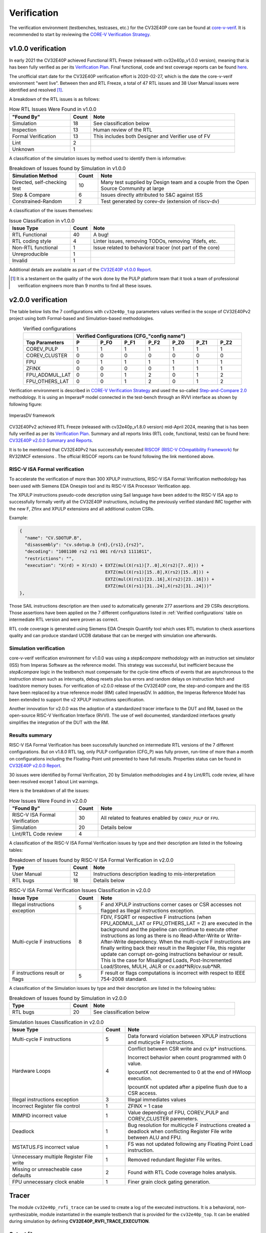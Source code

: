 ..
   Copyright 2024 OpenHW Group and Dolphin Design
   SPDX-License-Identifier: Apache-2.0 WITH SHL-2.1
  
   Licensed under the Solderpad Hardware License v 2.1 (the "License");
   you may not use this file except in compliance with the License, or,
   at your option, the Apache License version 2.0.
   You may obtain a copy of the License at
  
   https://solderpad.org/licenses/SHL-2.1/
  
   Unless required by applicable law or agreed to in writing, any work
   distributed under the License is distributed on an "AS IS" BASIS,
   WITHOUT WARRANTIES OR CONDITIONS OF ANY KIND, either express or implied.
   See the License for the specific language governing permissions and
   limitations under the License.

.. _verification:

Verification
============

The verification environment (testbenches, testcases, etc.) for the CV32E40P
core can be found at  `core-v-verif <https://github.com/openhwgroup/core-v-verif>`_.
It is recommended to start by reviewing the
`CORE-V Verification Strategy <https://docs.openhwgroup.org/projects/core-v-verif/en/latest>`_.

v1.0.0 verification
-------------------

In early 2021 the CV32E40P achieved Functional RTL Freeze (released with cv32e40p_v1.0.0 version), meaning that is has been fully verified as per its
`Verification Plan <https://github.com/openhwgroup/core-v-verif/blob/cb2cc35fe27e0961ea21864f62e6104c238d25cd/cv32e40p/docs/VerifPlans/README.md#cv32e40p-v1-verification-plans>`_.
Final functional, code and test coverage reports can be found `here <https://github.com/openhwgroup/programs/tree/master/Project-Descriptions-and-Plans/CV32E40Pv1/Milestone-data/Reports>`_.

The unofficial start date for the CV32E40P verification effort is 2020-02-27,
which is the date the core-v-verif environment "went live".  Between then and
RTL Freeze, a total of 47 RTL issues and 38 User Manual issues were identified
and resolved [1]_.

A breakdown of the RTL issues is as follows:

.. table:: How RTL Issues Were Found in v1.0.0
  :name: How RTL Issues Were Found in v1.0.0
  :widths: 27 9 64
  :class: no-scrollbar-table

  +---------------------+-----------+----------------------------------------------------+
  | **"Found By"**      | **Count** | **Note**                                           |
  +=====================+===========+====================================================+
  | Simulation          | 18        | See classification below                           |
  +---------------------+-----------+----------------------------------------------------+
  | Inspection          | 13        | Human review of the RTL                            |
  +---------------------+-----------+----------------------------------------------------+
  | Formal Verification | 13        | This includes both Designer and Verifier use of FV |
  +---------------------+-----------+----------------------------------------------------+
  | Lint                |  2        |                                                    |
  +---------------------+-----------+----------------------------------------------------+
  | Unknown             |  1        |                                                    |
  +---------------------+-----------+----------------------------------------------------+

A classification of the simulation issues by method used to identify them is informative:

.. table:: Breakdown of Issues found by Simulation in v1.0.0
  :name: Breakdown of Issues found by Simulation in v1.0.0
  :widths: 27 9 64
  :class: no-scrollbar-table

  +------------------------------+-----------+----------------------------------------------------------------------------------------+
  | **Simulation Method**        | **Count** | **Note**                                                                               |
  +==============================+===========+========================================================================================+
  | Directed, self-checking test | 10        | Many test supplied by Design team and a couple from the Open Source Community at large |
  +------------------------------+-----------+----------------------------------------------------------------------------------------+
  | Step & Compare               |  6        | Issues directly attributed to S&C against ISS                                          |
  +------------------------------+-----------+----------------------------------------------------------------------------------------+
  | Constrained-Random           |  2        | Test generated by corev-dv (extension of riscv-dv)                                     |
  +------------------------------+-----------+----------------------------------------------------------------------------------------+


A classification of the issues themselves:

.. table:: Issue Classification in v1.0.0
  :name: Issue Classification in v1.0.0
  :widths: 27 9 64
  :class: no-scrollbar-table

  +------------------------------+-----------+----------------------------------------------------------------------------------------+
  | **Issue Type**               | **Count** | **Note**                                                                               |
  +==============================+===========+========================================================================================+
  | RTL Functional               | 40        | A bug!                                                                                 |
  +------------------------------+-----------+----------------------------------------------------------------------------------------+
  | RTL coding style             |  4        | Linter issues, removing TODOs, removing \`ifdefs, etc.                                 |
  +------------------------------+-----------+----------------------------------------------------------------------------------------+
  | Non-RTL functional           |  1        | Issue related to behavioral tracer (not part of the core)                              |
  +------------------------------+-----------+----------------------------------------------------------------------------------------+
  | Unreproducible               |  1        |                                                                                        |
  +------------------------------+-----------+----------------------------------------------------------------------------------------+
  | Invalid                      |  1        |                                                                                        |
  +------------------------------+-----------+----------------------------------------------------------------------------------------+

Additional details are available as part of the `CV32E40P v1.0.0 Report <https://github.com/openhwgroup/programs/tree/b72d726665b31b3df5befc5f672b745f814ea709/Project-Descriptions-and-Plans/CV32E40Pv1/Milestone-data/RTL_Freeze_v1.0.0>`_.

.. [1]
   It is a testament on the quality of the work done by the PULP platform team
   that it took a team of professional verification engineers more than 9 months
   to find all these issues.

.. raw:: latex

   \newpage

v2.0.0 verification
-------------------

The table below lists the 7 configurations with ``cv32e40p_top`` parameters values verified in the scope of CV32E40Pv2 project using both Formal-based and Simulation-based methodologies.

.. table:: Verified configurations
  :name: Verified configurations
  :align: center
  :widths: 23 11 11 11 11 11 11 11
  :class: no-scrollbar-table

  +--------------------+-------------------------------------------------------------------------+
  |                    | **Verified Configurations (CFG_"config name")**                         |
  +====================+=======+==========+==========+==========+==========+==========+==========+
  | **Top Parameters** | **P** | **P_F0** | **P_F1** | **P_F2** | **P_Z0** | **P_Z1** | **P_Z2** |
  +--------------------+-------+----------+----------+----------+----------+----------+----------+
  | COREV_PULP         | 1     | 1        | 1        | 1        | 1        | 1        | 1        |
  +--------------------+-------+----------+----------+----------+----------+----------+----------+
  | COREV_CLUSTER      | 0     | 0        | 0        | 0        | 0        | 0        | 0        |
  +--------------------+-------+----------+----------+----------+----------+----------+----------+
  | FPU                | 0     | 1        | 1        | 1        | 1        | 1        | 1        |
  +--------------------+-------+----------+----------+----------+----------+----------+----------+
  | ZFINX              | 0     | 0        | 0        | 0        | 1        | 1        | 1        |
  +--------------------+-------+----------+----------+----------+----------+----------+----------+
  | FPU_ADDMUL_LAT     | 0     | 0        | 1        | 2        | 0        | 1        | 2        |
  +--------------------+-------+----------+----------+----------+----------+----------+----------+
  | FPU_OTHERS_LAT     | 0     | 0        | 1        | 2        | 0        | 1        | 2        |
  +--------------------+-------+----------+----------+----------+----------+----------+----------+

Verification environment is described in `CORE-V Verification Strategy <https://docs.openhwgroup.org/projects/core-v-verif/en/latest>`_ and used the so-called `Step-and-Compare 2.0 <https://docs.openhwgroup.org/projects/core-v-verif/en/latest/cv32_env.html#step-and-compare-2-0>`_ methodology. It is using an Imperas® model connected in the test-bench through an RVVI interface as shown by following figure:

.. figure:: ../images/ImperasDV_diagram_May_2023-reduced.jpg
  :name: ImperasDV framework
  :align: center

  ImperasDV framework

CV32E40Pv2 achieved RTL Freeze (released with cv32e40p_v1.8.0 version) mid-April 2024, meaning that is has been fully verified as per its
`Verification Plan <https://github.com/openhwgroup/core-v-verif/tree/cv32e40p/dev/cv32e40p/docs/VerifPlans>`_.
Summary and all reports links (RTL code, functional, tests) can be found here: `CV32E40P v2.0.0 Summary and Reports <https://github.com/openhwgroup/programs/blob/master/Project-Descriptions-and-Plans/CV32E40Pv2/Milestone-data/RTL_Freeze_v2.0.0/Reports/index.html>`_.

It is to be mentioned that CV32E40Pv2 has successfully executed `RISCOF (RISC-V COmpatibility Framework) <https://riscof.readthedocs.io/en/stable>`_ for RV32IMCF extensions .
The official RISCOF reports can be found following the link mentioned above.

RISC-V ISA Formal verification
^^^^^^^^^^^^^^^^^^^^^^^^^^^^^^

To accelerate the verification of more than 300 XPULP instructions, RISC-V ISA Formal Verification methodology has been used with Siemens EDA Onespin tool and its RISC-V ISA Processor Verification app.

The XPULP instructions pseudo-code description using Sail language have been added to the RISC-V ISA app to successfully formally verify all the CV32E40P instructions, including the previously verified standard IMC together with the new F, Zfinx and XPULP extensions and all additional custom CSRs.

Example:

.. code-block:: text

        {
          "name": "CV.SDOTUP.B",
          "disassembly": "cv.sdotup.b {rd},{rs1},{rs2}",
          "decoding": "1001100 rs2 rs1 001 rd/rs3 1111011",
          "restrictions": "",
          "execution": "X(rd) = X(rs3) + EXTZ(mul(X(rs1)[7..0],X(rs2)[7..0])) + 
                                         EXTZ(mul(X(rs1)[15..8],X(rs2)[15..8])) + 
                                         EXTZ(mul(X(rs1)[23..16],X(rs2)[23..16])) + 
                                         EXTZ(mul(X(rs1)[31..24],X(rs2)[31..24]))"
        },

Those SAIL instructions description are then used to automatically generate 277 assertions and 29 CSRs descriptions.
Those assertions have been applied on the 7 different configurations listed in :ref:`Verified configurations` table on intermediate RTL version and were proven as correct.

RTL code coverage is generated using Siemens EDA Onespin Quantify tool which uses RTL mutation to check assertions quality and can produce standard UCDB database that can be merged with simulation one afterwards.

Simulation verification
^^^^^^^^^^^^^^^^^^^^^^^

core-v-verif verification environment for v1.0.0 was using a *step&compare* methodology with an instruction set simulator (ISS) from Imperas Software as the reference model.
This strategy was successful, but inefficient because the *step&compare* logic in the testbench must compensate for the cycle-time effects of events that are asynchronous to the instruction stream such as interrupts, debug resets plus bus errors and random delays on instruction fetch and load/store memory buses.
For verification of v2.0.0 release of the CV32E40P core, the step-and-compare and the ISS have been replaced by a true reference model (RM) called ImperasDV. In addition, the Imperas Reference Model has been extended to support the v2 XPULP instructions specification.

Another innovation for v2.0.0 was the adoption of a standardized tracer interface to the DUT and RM, based on the open-source RISC-V Verification Interface (RVVI). The use of well documented, standardized interfaces greatly simplifies the integration of the DUT with the RM.

Results summary
^^^^^^^^^^^^^^^

RISC-V ISA Formal Verification has been successfully launched on intermediate RTL versions of the 7 different configurations.
But on v1.8.0 RTL tag, only PULP configuration (CFG_P) was fully proven, run-time of more than a month on configurations including the Floating-Point unit prevented to have full results.
Properties status can be found in `CV32E40P v2.0.0 Report <https://github.com/openhwgroup/programs/tree/master/Project-Descriptions-and-Plans/CV32E40Pv2/Milestone-data/RTL_Freeze_v2.0.0/Reports/2024-05-06/RISC-V_ISA_Formal>`_.

30 issues were identified by Formal Verification, 20 by Simulation methodologies and 4 by Lint/RTL code review, all have been resolved except 1 about Lint warnings.

Here is the breakdown of all the issues:

.. table:: How Issues Were Found in v2.0.0
  :name: How Issues Were Found in v2.0.0
  :widths: 27 9 64
  :class: no-scrollbar-table

  +--------------------------------+-----------+---------------------------------------------------------------+
  | **"Found By"**                 | **Count** | **Note**                                                      |
  +================================+===========+===============================================================+
  | RISC-V ISA Formal Verification | 30        | All related to features enabled by ``COREV_PULP`` or ``FPU``. |
  +--------------------------------+-----------+---------------------------------------------------------------+
  | Simulation                     | 20        | Details below                                                 |
  +--------------------------------+-----------+---------------------------------------------------------------+
  | Lint/RTL Code review           | 4         |                                                               |
  +--------------------------------+-----------+---------------------------------------------------------------+

A classification of the RISC-V ISA Formal Verification issues by type and their description are listed in the following tables:

.. table:: Breakdown of Issues found by RISC-V ISA Formal Verification in v2.0.0
  :name: Breakdown of Issues found by RISC-V ISA Formal Verification in v2.0.0
  :widths: 27 9 64
  :class: no-scrollbar-table

  +------------------------------+-----------+----------------------------------------------------------------------------------------+
  | **Type**                     | **Count** | **Note**                                                                               |
  +==============================+===========+========================================================================================+
  | User Manual                  | 12        | Instructions description leading to mis-interpretation                                 |
  +------------------------------+-----------+----------------------------------------------------------------------------------------+
  | RTL bugs                     | 18        | Details below                                                                          |
  +------------------------------+-----------+----------------------------------------------------------------------------------------+

.. table:: RISC-V ISA Formal Verification Issues Classification in v2.0.0
  :name: RISC-V ISA Formal Verification Issues Classification in v2.0.0
  :widths: 27 9 64
  :class: no-scrollbar-table

  +--------------------------------+-----------+---------------------------------------------------------------------------------------+
  | **Issue Type**                 | **Count** | **Note**                                                                              |
  +================================+===========+=======================================================================================+
  | Illegal instructions exception | 5         | F and XPULP instructions corner cases or CSR accesses not flagged as Illegal          |
  |                                |           | instructions exception.                                                               |
  +--------------------------------+-----------+---------------------------------------------------------------------------------------+
  | Multi-cycle F instructions     | 8         | FDIV, FSQRT or respective F instructions (when FPU_ADDMUL_LAT or FPU_OTHERS_LAT = 2)  |
  |                                |           | are executed in the background and the pipeline can continue to execute other         |
  |                                |           | instructions as long as there is no Read-After-Write or Write-After-Write dependency. |
  |                                |           | When the multi-cycle F instructions are finally writing back their result in the      |
  |                                |           | Register File, this register update can corrupt on-going instructions behaviour or    |
  |                                |           | result. This is the case for Misaligned Loads, Post-Incremented Load/Stores, MULH,    |
  |                                |           | JALR or cv.add*NR/cv.sub*NR.                                                          |
  +--------------------------------+-----------+---------------------------------------------------------------------------------------+
  | F instructions result or flags | 5         | F result or flags computations is incorrect with respect to IEEE 754-2008 standard.   |
  +--------------------------------+-----------+---------------------------------------------------------------------------------------+

A classification of the Simulation issues by type and their description are listed in the following tables:

.. table:: Breakdown of Issues found by Simulation in v2.0.0
  :name: Breakdown of Issues found by Simulation in v2.0.0
  :widths: 27 9 64
  :class: no-scrollbar-table

  +------------------------------+-----------+----------------------------------------------------------------------------------------+
  | **Type**                     | **Count** | **Note**                                                                               |
  +==============================+===========+========================================================================================+
  | RTL bugs                     | 20        | See classification below                                                               |
  +------------------------------+-----------+----------------------------------------------------------------------------------------+

.. table:: Simulation Issues Classification in v2.0.0
  :name: Simulation Issues Classification in v2.0.0
  :widths: 38 9 53
  :class: no-scrollbar-table

  +------------------------------------------+-----------+---------------------------------------------------------------------------------------+
  | **Issue Type**                           | **Count** | **Note**                                                                              |
  +==========================================+===========+=======================================================================================+
  | Multi-cycle F instructions               | 5         | Data forward violation between XPULP instructions and muticycle F instructions.       |
  +------------------------------------------+-----------+---------------------------------------------------------------------------------------+
  | Hardware Loops                           | 4         | Conflict between CSR write and cv.lp* instructions.                                   |
  |                                          |           |                                                                                       |
  |                                          |           | Incorrect behavior when count programmed with 0 value.                                |
  |                                          |           |                                                                                       |
  |                                          |           | lpcountX not decremented to 0 at the end of HWloop execution.                         |
  |                                          |           |                                                                                       |
  |                                          |           | lpcountX not updated after a pipeline flush due to a CSR access.                      |
  +------------------------------------------+-----------+---------------------------------------------------------------------------------------+
  | Illegal instructions exception           | 3         | Illegal immediates values                                                             |
  +------------------------------------------+-----------+---------------------------------------------------------------------------------------+
  | Incorrect Register file control          | 1         | ZFINX = 1 case                                                                        |
  +------------------------------------------+-----------+---------------------------------------------------------------------------------------+
  | MIMPID incorrect value                   | 1         | Value depending of FPU, COREV_PULP and COREV_CLUSTER paremeters.                      |
  +------------------------------------------+-----------+---------------------------------------------------------------------------------------+
  | Deadlock                                 | 1         | Bug resolution for multicycle F instructions created a deadlock when conflicting      |
  |                                          |           | Register File write between ALU and FPU.                                              |
  +------------------------------------------+-----------+---------------------------------------------------------------------------------------+
  | MSTATUS.FS incorrect value               | 1         | FS was not updated following any Floating Point Load instruction.                     |
  +------------------------------------------+-----------+---------------------------------------------------------------------------------------+
  | Unnecessary multiple Register File write | 1         | Removed redundant Register File writes.                                               |
  +------------------------------------------+-----------+---------------------------------------------------------------------------------------+
  | Missing or unreacheable case defaults    | 2         | Found with RTL Code coverage holes analysis.                                          |
  +------------------------------------------+-----------+---------------------------------------------------------------------------------------+
  | FPU unnecessary clock enable             | 1         | Finer grain clock gating generation.                                                  |
  +------------------------------------------+-----------+---------------------------------------------------------------------------------------+

Tracer
------

The module ``cv32e40p_rvfi_trace`` can be used to create a log of the executed instructions.
It is a behavioral, non-synthesizable, module instantiated in the example testbench that is provided for
the ``cv32e40p_top``. It can be enabled during simulation by defining **CV32E40P_RVFI_TRACE_EXECUTION**.

Output file
^^^^^^^^^^^

All traced instructions are written to a log file.
The log file is named ``trace_core.log``.

Trace output format
^^^^^^^^^^^^^^^^^^^

The trace output is in tab-separated columns.

1. **Time**: The current simulation time.
2. **Cycle**: The number of cycles since the last reset.
3. **PC**: The program counter
4. **Instr**: The executed instruction (base 16).
   32 bit wide instructions (8 hex digits) are uncompressed instructions, 16 bit wide instructions (4 hex digits) are compressed instructions.
5. **Decoded instruction**: The decoded (disassembled) instruction in a format equal to what objdump produces when calling it like ``objdump -Mnumeric -Mno-aliases -D``.
   - Unsigned numbers are given in hex (prefixed with ``0x``), signed numbers are given as decimal numbers.
   - Numeric register names are used (e.g. ``x1``).
   - Symbolic CSR names are used.
   - Jump/branch targets are given as absolute address if possible (PC + immediate).
6. **Register and memory contents**: For all accessed registers, the value before and after the instruction execution is given. Writes to registers are indicated as ``registername=value``, reads as ``registername:value``. For memory accesses, the physical address (PA) of the loaded or stored data is reported as well.



.. code-block:: text

 Time Cycle PC       Instr    Decoded instruction Register and memory contents
  130    61 00000150 4481     c.li    x9,0        x9=0x00000000
  132    62 00000152 00008437 lui     x8,0x8      x8=0x00008000
  134    63 00000156 fff40413 addi    x8,x8,-1    x8=0x00007fff  x8:0x00008000
  136    64 0000015a 8c65     c.and   x8,x9       x8=0x00000000  x8:0x00007fff  x9:0x00000000
  142    67 0000015c c622     c.swsp  x8,12(x2)   x2:0x00002000  x8:0x00000000 PA:0x0000200c
